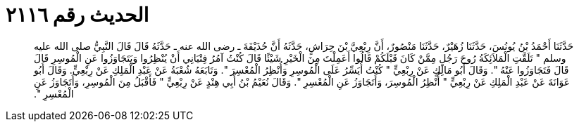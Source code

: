 
= الحديث رقم ٢١١٦

[quote.hadith]
حَدَّثَنَا أَحْمَدُ بْنُ يُونُسَ، حَدَّثَنَا زُهَيْرٌ، حَدَّثَنَا مَنْصُورٌ، أَنَّ رِبْعِيَّ بْنَ حِرَاشٍ، حَدَّثَهُ أَنَّ حُذَيْفَةَ ـ رضى الله عنه ـ حَدَّثَهُ قَالَ قَالَ النَّبِيُّ صلى الله عليه وسلم ‏"‏ تَلَقَّتِ الْمَلاَئِكَةُ رُوحَ رَجُلٍ مِمَّنْ كَانَ قَبْلَكُمْ قَالُوا أَعَمِلْتَ مِنَ الْخَيْرِ شَيْئًا قَالَ كُنْتُ آمُرُ فِتْيَانِي أَنْ يُنْظِرُوا وَيَتَجَاوَزُوا عَنِ الْمُوسِرِ قَالَ قَالَ فَتَجَاوَزُوا عَنْهُ ‏"‏‏.‏ وَقَالَ أَبُو مَالِكٍ عَنْ رِبْعِيٍّ ‏"‏ كُنْتُ أُيَسِّرُ عَلَى الْمُوسِرِ وَأُنْظِرُ الْمُعْسِرَ ‏"‏‏.‏ وَتَابَعَهُ شُعْبَةُ عَنْ عَبْدِ الْمَلِكِ عَنْ رِبْعِيٍّ‏.‏ وَقَالَ أَبُو عَوَانَةَ عَنْ عَبْدِ الْمَلِكِ عَنْ رِبْعِيٍّ ‏"‏ أُنْظِرُ الْمُوسِرَ، وَأَتَجَاوَزُ عَنِ الْمُعْسِرِ ‏"‏‏.‏ وَقَالَ نُعَيْمُ بْنُ أَبِي هِنْدٍ عَنْ رِبْعِيٍّ ‏"‏ فَأَقْبَلُ مِنَ الْمُوسِرِ، وَأَتَجَاوَزُ عَنِ الْمُعْسِرِ ‏"‏‏.‏